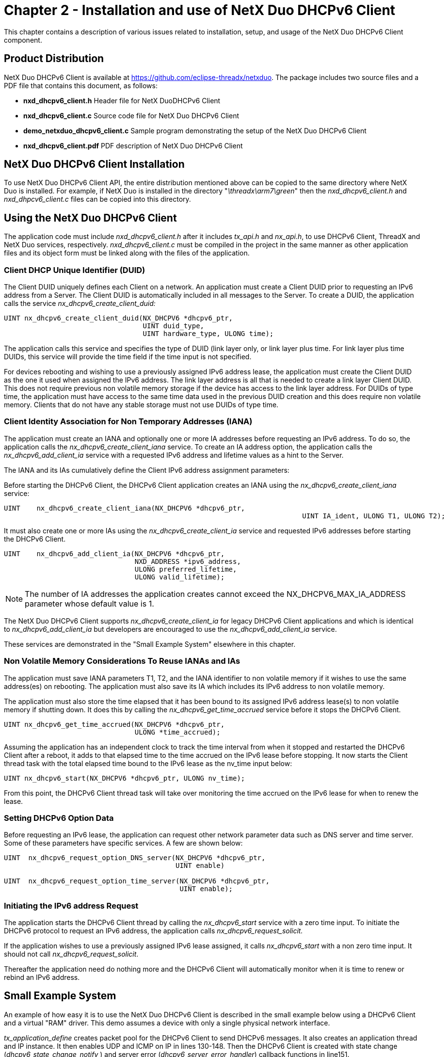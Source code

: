 ////

 Copyright (c) Microsoft
 Copyright (c) 2024-present Eclipse ThreadX contributors
 
 This program and the accompanying materials are made available 
 under the terms of the MIT license which is available at
 https://opensource.org/license/mit.
 
 SPDX-License-Identifier: MIT
 
 Contributors: 
     * Frédéric Desbiens - Initial AsciiDoc version.

////

= Chapter 2 - Installation and use of NetX Duo DHCPv6 Client
:description: This chapter contains a description of various issues related to installation, setup, and usage of the NetX Duo DHCPv6 Client component.

This chapter contains a description of various issues related to installation, setup, and usage of the NetX Duo DHCPv6 Client component.

== Product Distribution

NetX Duo DHCPv6 Client is available at https://github.com/eclipse-threadx/netxduo. The package includes two source files and a PDF file that contains this document, as follows:

* *nxd_dhcpv6_client.h* Header file for NetX DuoDHCPv6 Client
* *nxd_dhcpv6_client.c* Source code file for NetX Duo DHCPv6 Client
* *demo_netxduo_dhcpv6_client.c* Sample program demonstrating the setup of the NetX Duo DHCPv6 Client
* *nxd_dhcpv6_client.pdf* PDF description of NetX Duo DHCPv6 Client

== NetX Duo DHCPv6 Client Installation

To use NetX Duo DHCPv6 Client API, the entire distribution mentioned above can be copied to the same directory where NetX Duo is installed. For example, if NetX Duo is installed in the directory "_\threadx\arm7\green_" then the _nxd_dhcpv6_client.h_ and _nxd_dhpcv6_client.c_ files can be copied into this directory.

== Using the NetX Duo DHCPv6 Client

The application code must include _nxd_dhcpv6_client.h_ after it includes _tx_api.h_ and _nx_api.h_, to use DHCPv6 Client, ThreadX and NetX Duo services, respectively. _nxd_dhcpv6_client.c_ must be compiled in the project in the same manner as other application files and its object form must be linked along with the files of the application.

=== [.underline]#Client DHCP Unique Identifier (DUID)#

The Client DUID uniquely defines each Client on a network. An application must create a Client DUID prior to requesting an IPv6 address from a Server. The Client DUID is automatically included in all messages to the Server. To create a DUID, the application calls the service _nx_dhcpv6_create_client_duid:_

[,C]
----
UINT nx_dhcpv6_create_client_duid(NX_DHCPV6 *dhcpv6_ptr,
                                  UINT duid_type,
                                  UINT hardware_type, ULONG time);
----

The application calls this service and specifies the type of DUID (link layer only, or link layer plus time. For link layer plus time DUIDs, this service will provide the time field if the time input is not specified.

For devices rebooting and wishing to use a previously assigned IPv6 address lease, the application must create the Client DUID as the one it used when assigned the IPv6 address. The link layer address is all that is needed to create a link layer Client DUID. This does not require previous non volatile memory storage if the device has access to the link layer address. For DUIDs of type time, the application must have access to the same time data used in the previous DUID creation and this does require non volatile memory. Clients that do not have any stable storage must not use DUIDs of type time.

=== [.underline]#Client Identity Association for Non Temporary Addresses (IANA)#

The application must create an IANA and optionally one or more IA addresses before requesting an IPv6 address. To do so, the application calls the _nx_dhcpv6_create_client_iana_ service. To create an IA address option, the application calls the _nx_dhcpv6_add_client_ia_ service with a requested IPv6 address and lifetime values as a hint to the Server.

The IANA and its IAs cumulatively define the Client IPv6 address assignment parameters:

Before starting the DHCPv6 Client, the DHCPv6 Client application creates an IANA using the _nx_dhcpv6_create_client_iana_ service:

[,C]
----
UINT    nx_dhcpv6_create_client_iana(NX_DHCPV6 *dhcpv6_ptr,
									 UINT IA_ident, ULONG T1, ULONG T2);
----

It must also create one or more IAs using the _nx_dhcpv6_create_client_ia_ service and requested IPv6 addresses before starting the DHCPv6 Client.

[,C]
----
UINT    nx_dhcpv6_add_client_ia(NX_DHCPV6 *dhcpv6_ptr,
                                NXD_ADDRESS *ipv6_address,
                                ULONG preferred_lifetime,
                                ULONG valid_lifetime);
----

NOTE: The number of IA addresses the application creates cannot exceed the NX_DHCPV6_MAX_IA_ADDRESS parameter whose default value is 1.

The NetX Duo DHCPv6 Client supports _nx_dhcpv6_create_client_ia_ for legacy DHCPv6 Client applications and which is identical to _nx_dhcpv6_add_client_ia_ but developers are encouraged to use the _nx_dhcpv6_add_client_ia_ service.

These services are demonstrated in the "Small Example System" elsewhere in this chapter.

=== [.underline]#Non Volatile Memory Considerations To Reuse IANAs and IAs#

The application must save IANA parameters T1, T2, and the IANA identifier to non volatile memory if it wishes to use the same address(es) on rebooting. The application must also save its IA which includes its IPv6 address to non volatile memory.

The application must also store the time elapsed that it has been bound to its assigned IPv6 address lease(s) to non volatile memory if shutting down. It does this by calling the _nx_dhcpv6_get_time_accrued_ service before it stops the DHCPv6 Client.

[,C]
----
UINT nx_dhcpv6_get_time_accrued(NX_DHCPV6 *dhcpv6_ptr,
                                ULONG *time_accrued);
----

Assuming the application has an independent clock to track the time interval from when it stopped and restarted the DHCPv6 Client after a reboot, it adds to that elapsed time to the time accrued on the IPv6 lease before stopping. It now starts the Client thread task with the total elapsed time bound to the IPv6 lease as the nv_time input below:

[,C]
----
UINT nx_dhcpv6_start(NX_DHCPV6 *dhcpv6_ptr, ULONG nv_time);
----

From this point, the DHCPv6 Client thread task will take over monitoring the time accrued on the IPv6 lease for when to renew the lease.

=== [.underline]#Setting DHCPv6 Option Data#

Before requesting an IPv6 lease, the application can request other network parameter data such as DNS server and time server. Some of these parameters have specific services. A few are shown below:

[,C]
----
UINT  nx_dhcpv6_request_option_DNS_server(NX_DHCPV6 *dhcpv6_ptr,
                                          UINT enable)

UINT  nx_dhcpv6_request_option_time_server(NX_DHCPV6 *dhcpv6_ptr,
                                           UINT enable);
----

=== [.underline]#Initiating the IPv6 address Request#

The application starts the DHCPv6 Client thread by calling the _nx_dhcpv6_start_ service with a zero time input. To initiate the DHCPv6 protocol to request an IPv6 address, the application calls _nx_dhcpv6_request_solicit._

If the application wishes to use a previously assigned IPv6 lease assigned, it calls _nx_dhcpv6_start_ with a non zero time input. It should not call _nx_dhcpv6_request_solicit_.

Thereafter the application need do nothing more and the DHCPv6 Client will automatically monitor when it is time to renew or rebind an IPv6 address.

== Small Example System

An example of how easy it is to use the NetX Duo DHCPv6 Client is described in the small example below using a DHCPv6 Client and a virtual "RAM" driver. This demo assumes a device with only a single physical network interface.

_tx_application_define_ creates packet pool for the DHCPv6 Client to send DHCPv6 messages. It also creates an application thread and IP instance. It then enables UDP and ICMP on IP in lines 130-148. Then the DHCPv6 Client is created with state change (_dhcpv6_state_change_notify_ ) and server error (_dhcpv6_server_error_handler_) callback functions in line151.

In the Client thread entry function, _thread_client_entry_, the Client IP is set up with a link local address and enabled for IPv6 and ICMPv6 services on lines 202-217. Before starting the DHCPv6 Client, the application creates a Client DUID, an IANA option and an IA address option on lines219-303. The IA address option is optional if the Client wishes to request an IPv6 address and valid and preferred lifetimes from the Server. The Server may or may not grant the requested IPv6 address or lease times. The application may add more IA options (up to NX_DHCPV6_MAX_IA_ADDRESS) to be assigned multiple global addresses.

Lastly, the application sets various options to request network parameters in its messages to the DHCPv6 Server. The DHCPv6 Client task is started by calling _nx_dhcpv6_start_ in line306, and the actual DHCPv6 protocol is started in the SOLICIT state with the call to _nx_dhcpv6_request_solicit_ in line 317. The DHCPv6 Client then automatically handles the promotion of the Client state through the DHCPv6 protocol until it is bound to an address or an error occurs. During this time, the application waits for the protocol to complete, as well as the Duplicate Address Detection (DAD) to complete if the IP instance is configured for DAD (which is the default configuration).

After the tx_thread_sleep call, the application checks on the global parameters set in the state change callback to determine the success of both the DHCPv6 Client task to get assigned an IPv6 lease and if so, that the DAD check for uniqueness succeeded. This is done using the counters set up in the state change and server error callback functions. The application polls for non zero counts of address_not_assigned, address_expired and server_errors for failed address assignment. If the count of bound_addresses is non zero (at least one address successfully assigned), it checks for a non zero address_failed_dad for a failed DAD check. An explanation of the state change and server error callbacks follows:

The state change callback, _dhcpv6_state_change_notify_, the previous and current DHCPv6 Client state to determine if the Client received any valid Server responses:

* _dhcpv6_state_change_notify_ checks for transitions directly from SOLICIT to INIT and if so it increments a counter for the DHCPv6 Client receiving no responses from the Server.

Next _dhcpv6_state_change_notify_ checks if the Client was assigned (bound) to one or more IPv6 addresses:

* If the new state is BOUND, it increments a counter of addresses bound to the Client.

The _dhcpv6_state_change_notify_ also checks for a failed DAD check:

* If the state transitions from DECLINE to INIT, the DHCPv6 Client has failed DAD check on one of its assigned addresses and increments the count of failed address assignments.

The last check by _dhcpv6_state_change_notify_ in this example is for a successfully assigned address that passed the DAD check to fail to be renewed or rebind:

* If the state changes from REBIND to INIT, the Client did not get any responses to either its RENEW or REBIND requests and _dhcpv6_state_change_notify_ increments its count of expired addresses.

The _dhcpv6_server_error_handler_ if notified by the DHCPv6 Client task of an error status received from the Server increments the count of server errors.

Assuming all goes well, the application queries the DHCPv6 Client for address data including lease times. It gets a count of valid (successfully assigned) addresses by calling the _nx_dhcpv6_get_valid_ip_address_count_ service and time to renew in the IANA (applies to all IA addresses assigned) by calling _nx_dhcpv6_get_iana_lease_time_ on lines 372-392. It then queries the DHCPv6 Client for each of its IA options for IPv6 address and lease times by address index.

Some DHCPv6 Client services (_nx_dhcpv6_get_lease_time_data, nx_dhcpv6_get_IP_address_) do not require an address index as an input, and return DHCPv6 parameters for the primary Client global address. This is suitable for Clients with a single global IPv6 address when it calls _nx_dhcpv6_get_valid_ip_address_lease_time_ in line 384.

The DHCPv6 Client configuration, NX_DHCPV6_CLIENT_RESTORE_STATE, t allows a system to restore a previously created DHCPv6 Client in Bound state between system reboots. Calling the _nx_dhcpv6_client_get_record_ to get the DHCPv6 Client record between system reboots on line 434, calling the _nx_dhcpv6_client_restore_record_ to store the DHCPv6 Client record after system power up on line 525.

The application then releases the assigned addresses using the _nx_dhcpv6_request_release_ service in line 552. To restart the application stops the DHCPv6 Client with the _nx_dhcpv6_client_stop_ service in line 567 and clears all IPv6 addresses registered with the IP instance that were configured through the DHCPv6 Client. It does this by calling _nx_dhcpv6_reinitialize_ in line 578. Then it restarts the DHCPv6 Client task with _nx_dhcpv6_start_ and _nx_dhcpv6_request_solicit_ services as before.

The DHCPv6 Client is deleted with the call to _nx_dhcpv6_delete_ in line626. Note that it does not delete th__e__ packet pool it created for the DHCPv6 Client because this packet pool is also used by the IP instance. Otherwise it should delete the packet pool if it has no further use for it using the NetX Duo _nx_packet_pool_delete_ service.

[,C]
----
/* This is a small demo of the NetX Duo DHCPv6 Client for the high-performance NetX Duo stack. */

#include    <stdio.h>
#include   "tx_api.h"
#include   "nx_api.h"
#include   "nxd_dhcpv6_client.h"

#ifdef FEATURE_NX_IPV6
#define     DEMO_STACK_SIZE         2048

/* Set the client address, and request these address from DHCPv6 Server. */
/*
#define     NX_DHCPV6_REQUEST_IA_ADDRESS
*/

/* Set the list of DHCPv6 option data (timezone, DNS server, timer server, domain name)to get from the DHCPv6 server. */

#define     NX_DHCPV6_REQUEST_OPTION


/* Add the fully qualified domain name to request whether the DHCPv6 server SHOULD or SHOULD NOT perform the AAAA RR or DNS updates. */

#define     NX_DHCPV6_REQUEST_FQDN_OPTION


/* Define the ThreadX and NetX object control blocks... */

NX_PACKET_POOL          pool_0;
TX_THREAD               thread_client;
NX_IP                   client_ip;

/* Define the Client and Server instances. */

NX_DHCPV6               dhcp_client;

/* Define the error counter used in the demo application... */
ULONG                   error_counter;
CHAR                    *pointer;

/* Define thread prototypes. */
void    thread_client_entry(ULONG thread_input);

/***** Substitute your ethernet driver entry function here *********/
extern VOID    _nx_ram_network_driver(NX_IP_DRIVER *driver_req_ptr);

/* Declare DHCPv6 Client callbacks */
VOID dhcpv6_state_change_notify(NX_DHCPV6 *dhcpv6_ptr, UINT old_state, UINT new_state);
VOID dhcpv6_server_error_handler(NX_DHCPV6 *dhcpv6_ptr, UINT op_code, UINT status_code, UINT message_type);

/* Set up globals for tracking changes to DHCPv6 Client from callback services. */
UINT state_changes = 0;
UINT address_expired = 0;
UINT address_failed_dad = 0;
UINT bound_addresses = 0;
UINT address_not_assigned = 0;
UINT server_errors = 0;

/* Define some DHCPv6 parameters. */

#define DHCPV6_IANA_ID      0xC0DEDBAD
#define DHCPV6_T1           NX_DHCPV6_INFINITE_LEASE
#define DHCPV6_T2           NX_DHCPV6_INFINITE_LEASE
#define DHCPV6_RENEW_TIME   NX_DHCPV6_INFINITE_LEASE
#define DHCPV6_REBIND_TIME  NX_DHCPV6_INFINITE_LEASE
#define PACKET_PAYLOAD      500
#define PACKET_POOL_SIZE    (5*PACKET_PAYLOAD)

/* Define main entry point. */

int main()
{

    /* Enter the ThreadX kernel. */
    tx_kernel_enter();
}


/* Define what the initial system looks like. */

void    tx_application_define(void *first_unused_memory)
{

UINT    status;

    /* Setup the working pointer. */
    pointer =  (CHAR *) first_unused_memory;

    /* Create the Client thread. */
    status = tx_thread_create(&thread_client, "Client thread", thread_client_entry, 0,
                              pointer, DEMO_STACK_SIZE, 8, 8, TX_NO_TIME_SLICE, TX_AUTO_START);

    /* Check for IP create errors. */
    if (status)
    {
        error_counter++;
        return;
    }

    pointer =  pointer + DEMO_STACK_SIZE;

    /* Initialize the NetX system. */
    nx_system_initialize();

    /* Create a packet pool. */
    status =  nx_packet_pool_create(&pool_0, "NetX Main Packet Pool", 1024,  pointer, PACKET_POOL_SIZE);

    pointer = pointer + PACKET_POOL_SIZE;

    /* Check for pool creation error. */
    if (status)
    {
        error_counter++;
        return;
    }

    /* Create a Client IP instance. */
    status = nx_ip_create(&client_ip, "Client IP", IP_ADDRESS(0, 0, 0, 0),
                          0xFFFFFF00UL, &pool_0, _nx_ram_network_driver,
                          pointer, 2048, 1);

    pointer =  pointer + 2048;

    /* Check for IP create errors. */
    if (status)
    {
        error_counter++;
        return;
    }

    /* Enable UDP traffic for sending DHCPv6 messages. */
    status =  nx_udp_enable(&client_ip);

    /* Check for UDP enable errors. */
    if (status)
    {
        error_counter++;
        return;
    }

    /* Enable ICMP. */
    status =  nx_icmp_enable(&client_ip);

    /* Check for ICMP enable errors. */
    if (status)
    {
        error_counter++;
        return;
    }

    /* Create the DHCPv6 Client. */
    status =  nx_dhcpv6_client_create(&dhcp_client, &client_ip, "DHCPv6 Client",
                                      &pool_0, pointer, 2048, dhcpv6_state_change_notify,
                                      dhcpv6_server_error_handler);

    /* Check for errors. */
    if (status)
    {
        error_counter++;
        return;
    }

    /* Update the stack pointer because we need it again. */
    pointer = pointer + 2048;

    /* Yield control to DHCPv6 threads and ThreadX. */
    return;
}


/* Define the Client host application thread. */

void    thread_client_entry(ULONG thread_input)
{

UINT        status;
ULONG       T1, T2;
UINT        address_count;
UINT        address_index = 0;
NXD_ADDRESS valid_ipv6_address;
ULONG       preferred_lifetime;
ULONG       valid_lifetime;
UINT        ia_count = 1;

#ifdef NX_DHCPV6_REQUEST_IA_ADDRESS
NXD_ADDRESS ipv6_address;
#endif

#ifdef NX_DHCPV6_REQUEST_OPTION
UCHAR       buffer[200];
NXD_ADDRESS dns_server;
#endif

#ifdef NX_DHCPV6_CLIENT_RESTORE_STATE
ULONG       current_time;
ULONG       elapsed_time;
NX_DHCPV6_CLIENT_RECORD dhcpv6_client_record;
#endif


    state_changes = 0;

    /* Establish the link local address for the host. The RAM driver creates
       a virtual MAC address of 0x1122334456. */
    status = nxd_ipv6_address_set(&client_ip, 0, NX_NULL, 10, NULL);

    if (status)
    {
        error_counter++;
        return;
    }

    /* Let NetX Duo get initialized. */
    tx_thread_sleep(50);

    /* Enable the Client IP for IPv6 and ICMPv6 services. */
    nxd_ipv6_enable(&client_ip);
    nxd_icmp_enable(&client_ip);

    /* Create a Link Layer Plus Time DUID for the DHCPv6 Client. Set time ID field
       to NULL; the DHCPv6 Client API will supply one. */
    status = nx_dhcpv6_create_client_duid(&dhcp_client, NX_DHCPV6_DUID_TYPE_LINK_TIME,
                                          NX_DHCPV6_HW_TYPE_IEEE_802, 0);

    if (status != NX_SUCCESS)
    {
        error_counter++;
        return;
    }

    /* Create the DHCPv6 client's Identity Association (IA-NA) now.

       Note that if this host had already been assigned in IPv6 lease, it
       would have to use the assigned T1 and T2 values in loading the DHCPv6
       client with an IANA block.
    */
    status = nx_dhcpv6_create_client_iana(&dhcp_client, DHCPV6_IANA_ID, DHCPV6_T1,  DHCPV6_T2);

    if (status != NX_SUCCESS)
    {
        error_counter++;
        return;
    }

#ifdef NX_DHCPV6_REQUEST_IA_ADDRESS
    memset(&ipv6_address,0x0, sizeof(NXD_ADDRESS));
    ipv6_address.nxd_ip_version = NX_IP_VERSION_V6;
    ipv6_address.nxd_ip_address.v6[0] = 0x3ffe0501;
    ipv6_address.nxd_ip_address.v6[1] = 0xffff0100;
    ipv6_address.nxd_ip_address.v6[2] = 0x00000000;
    ipv6_address.nxd_ip_address.v6[3] = 0x0000abcd;

    /* Create an IA address option.
        Note that if this host had already been assigned in IPv6 lease, it
        would have to use the assigned IPv6 address, preferred and valid lifetime
        values in loading the DHCPv6 Client with an IA block.
    */
    status = nx_dhcpv6_add_client_ia(&dhcp_client, &ipv6_address,DHCPV6_RENEW_TIME, DHCPV6_REBIND_TIME);

    if (status != NX_SUCCESS)
    {
        error_counter++;
        return;
    }

    /* If the DHCPv6 Client is configured for a maximum number of IA addresses
       greater than 1, we can add another IA address if the device requires
       multiple global IPv6 addresses. */
    if(NX_DHCPV6_MAX_IA_ADDRESS >= 2)
    {
        memset(&ipv6_address,0x0, sizeof(NXD_ADDRESS));
        ipv6_address.nxd_ip_version = NX_IP_VERSION_V6;
        ipv6_address.nxd_ip_address.v6[0] = 0x3ffe0501;
        ipv6_address.nxd_ip_address.v6[1] = 0xffff0100;
        ipv6_address.nxd_ip_address.v6[2] = 0x00000000;
        ipv6_address.nxd_ip_address.v6[3] = 0x00001234;

        /* Add another  IA address option. */
        status = nx_dhcpv6_add_client_ia(&dhcp_client, &ipv6_address, DHCPV6_RENEW_TIME, DHCPV6_REBIND_TIME);

        if (status != NX_SUCCESS)
        {
            error_counter++;
            return;
        }
    }
#endif /* NX_DHCPV6_REQUEST_IA_ADDRESS  */

#ifdef NX_DHCPV6_REQUEST_OPTION
    /* Set the list of DHCPv6 option data to get from the DHCPv6 server if needed. */
    nx_dhcpv6_request_option_timezone(&dhcp_client, NX_TRUE);
    nx_dhcpv6_request_option_DNS_server(&dhcp_client, NX_TRUE);
    nx_dhcpv6_request_option_time_server(&dhcp_client, NX_TRUE);
    nx_dhcpv6_request_option_domain_name(&dhcp_client, NX_TRUE);
#endif /* NX_DHCPV6_REQUEST_OPTION */


#ifdef NX_DHCPV6_REQUEST_FQDN_OPTION
    /* Set the DHCPv6 Client FQDN option.
       operation: NX_DHCPV6_CLIENT_DESIRES_UPDATE_AAAA_RR         DHCPv6 Client choose to updating the FQDN-to-IPv6 address mapping for FQDN and address(es) used by the client.
                  NX_DHCPV6_CLIENT_DESIRES_SERVER_DO_DNS_UPDATE   DHCPv6 Client choose to updating the FQDN-to-IPv6 address mapping for FQDN and address(es) used by the client to the server.
                  NX_DHCPV6_CLIENT_DESIRES_NO_SERVER_DNS_UPDATE   DHCPv6 Client choose to request that the server perform no DNS updates on its behalf. */
    nx_dhcpv6_request_option_FQDN(&dhcp_client, "DHCPv6-Client", NX_DHCPV6_CLIENT_DESIRES_UPDATE_AAAA_RR);
#endif /* NX_DHCPV6_REQUEST_FQDN_OPTION */

    /* Start up the NetX DHCPv6 Client thread task. */
    status =  nx_dhcpv6_start(&dhcp_client);

    /* Check for errors. */
    if (status != NX_SUCCESS)
    {

        error_counter++;
        return;
    }

    /* Start the DHCPv6 by sending a Solicit message out on the network. */
    status = nx_dhcpv6_request_solicit(&dhcp_client);

    /* Check status. */
    if (status != NX_SUCCESS)
    {

        error_counter++;
        return;
    }

    /* Is the DHCPv6 Client request for address assignment successfully started? */
    if (status == NX_SUCCESS)
    {

        /* If Duplicate Address Detection (DAD) is enabled in NetX Duo, e.g. #NXDUO_DISABLE_DAD
           not defined, allow time for NetX Duo to verify the address is unique on our network.
         */
        tx_thread_sleep(500);

        /* Check the bound address. */
        if (bound_addresses != ia_count)
        {

            /* Attempt to find out why DHCPv6 failed, where...*/

            if (server_errors > 0)
            {
                /* Actually you would compare server_error count with number of IA's added
                   to determine if any addresses were assigned. */
                printf("Server error, not all address assigned\n");
            }

            if (address_not_assigned > 0)
            {
                /* Actually you would compare address not assigned count with number of IA's added
                   to determine if any addresses were assigned. */

                printf("No servers responded to some or all of our IAs\n");
            }

        }

        /* Regardless if the DHCPv6 Client achieved a bound state, check for DAD
           failures. */
        if (address_failed_dad > 0)
        {
            /* Actually you would compare failed dad count with number of IA's added
               to determine if any addresses were assigned. */

            printf("Some or all of our IAs failed DAD\n");

        }

        /* Successfully assigned IPv6 addresses! */

        /* Get the count of valid IPv6 address obtained by DHCPv6. */
        status = nx_dhcpv6_get_valid_ip_address_count(&dhcp_client, &address_count);

        /* Check status. */
        if (status != NX_SUCCESS)
        {
            error_counter++;
        }

        /* Get the IPv6 address and related lifetimes by address index. This index is the
           index into the DHCPv6 Client address table. Not to be confused with the IP
           instance address table! */
        status = nx_dhcpv6_get_valid_ip_address_lease_time(&dhcp_client, address_index,
                                                           &valid_ipv6_address,
                                                               &preferred_lifetime,
                                                           &valid_lifetime);

        /* Check status. */
        if (status != NX_SUCCESS)
        {
            error_counter++;
        }

        /* Get the IANA options for when to start renew/rebind requests. These time
           parameters are the same for all IPv6 addresses assigned in the Client
           e.g. IANA returned from Server. */
        status = nx_dhcpv6_get_iana_lease_time(&dhcp_client, &T1, &T2);

        /* Check status. */
        if (status != NX_SUCCESS)
        {
            error_counter++;
        }

        /*****************************************************************************/
        /* These are 'legacy' DHCPv6 services and are for the most part identical to the services
           above except they default to the primary global IPv6 address regardless if the
           Client was assigned more than one global IPv6 address. */

        /* Now check the assigned lease times. */
        status = nx_dhcpv6_get_lease_time_data(&dhcp_client, &T1, &T2,
                                               &preferred_lifetime, &valid_lifetime);

        /* Check status. */
        if (status != NX_SUCCESS)
        {
            error_counter++;
        }

        /* Get the IP address. */
        status = nx_dhcpv6_get_IP_address(&dhcp_client, &valid_ipv6_address);

        /* Check status. */
        if (status != NX_SUCCESS)
        {
            error_counter++;
        }

        /* Bound state. */

#ifdef NX_DHCPV6_CLIENT_RESTORE_STATE

        /* Get the DHCPv6 Client record. */
        nx_dhcpv6_client_get_record(&dhcp_client, &dhcpv6_client_record);

        /* Delete DHCPv6 instance. */
        nx_dhcpv6_client_delete(&dhcp_client);

        /* Delete IP instance. */
        status = nx_ip_delete(&client_ip);

        /* Check for error. */
        if (status)
        {
            error_counter++;
            return;
        }

        /* Create a Client IP instance. */
        status = nx_ip_create(&client_ip, "Client IP", IP_ADDRESS(0, 0, 0, 0),
                              0xFFFFFF00UL, &pool_0, _nx_ram_network_driver,
                              pointer, 2048, 1);

        pointer =  pointer + 2048;

        /* Check for IP create errors. */
        if (status)
        {
            error_counter++;
            return;
        }

        /* Enable UDP traffic for sending DHCPv6 messages. */
        status =  nx_udp_enable(&client_ip);

        /* Check for UDP enable errors. */
        if (status)
        {
            error_counter++;
            return;
        }

        /* Enable ICMP. */
        status =  nx_icmp_enable(&client_ip);

        /* Check for ICMP enable errors. */
        if (status)
        {
            error_counter++;
            return;
        }

        /* Enable the Client IP for IPv6 and ICMPv6 services. */
        status = nxd_ipv6_enable(&client_ip);
        status += nxd_icmp_enable(&client_ip);

        /* Check for IPv6 and ICMPv6 enable errors. */
        if (status)
        {
            error_counter++;
            return;
        }

        /* Establish the link local address for the host. The RAM driver creates
           a virtual MAC address of 0x1122334456. */
        status = nxd_ipv6_address_set(&client_ip, 0, NX_NULL, 10, NULL);

        if (status)
        {
            error_counter++;
            return;
        }

        /* If Duplicate Address Detection (DAD) is enabled in NetX Duo, e.g. #NXDUO_DISABLE_DAD
           not defined, allow time for NetX Duo to verify the address is unique on our network.
         */
        tx_thread_sleep(500);

        /* Create the DHCPv6 Client. */
        status =  nx_dhcpv6_client_create(&dhcp_client, &client_ip, "DHCPv6 Client",
                                          &pool_0, pointer, 2048, dhcpv6_state_change_notify,
                                          dhcpv6_server_error_handler);

        /* Check for errors. */
        if (status)
        {
            error_counter++;
            return;
        }

        /* Update the stack pointer because we need it again. */
        pointer = pointer + 2048;

        /* Restore the DHCPv6 record. */
        nx_dhcpv6_client_restore_record(&dhcp_client, &dhcpv6_client_record, 5);

        /* Resume the DHCPv6 service. */
        nx_dhcpv6_resume(&dhcp_client);
#endif


#ifdef NX_DHCPV6_REQUEST_OPTION

        /* Get the DNS Server address. */
        nx_dhcpv6_get_DNS_server_address(&dhcp_client, 0, &dns_server);

        /* Get the domain name. */
        memset(buffer, 0, sizeof(buffer));

        nx_dhcpv6_get_other_option_data(&dhcp_client, NX_DHCPV6_DOMAIN_NAME_OPTION, buffer, 200); // Try to get DNS info got from DHCPv6 Server

        /* Get the domain name. */
        memset(buffer, 0, sizeof(buffer));

        /* Get the time zone. */
        nx_dhcpv6_get_other_option_data(&dhcp_client, NX_DHCPV6_NEW_POSIX_TIMEZONE_OPTION, buffer, 200); // Try to get DNS info got from DHCPv6 Server
#endif

        /* At some point, we may wish to release the IPv6 address lease e.g. the device
           is leaving the network or powering down. In that case we inform the
           DHCPv6 Server that we are releasing the address lease. */
        status = nx_dhcpv6_request_release(&dhcp_client);

        /* Check status. */
        if (status != NX_SUCCESS)
        {

            error_counter++;
            return;
        }

        /* Send the release message. */
        tx_thread_sleep(100);
    }

    /* Stopping the Client task. */
    status = nx_dhcpv6_stop(&dhcp_client);

    /* Check status. */
    if (status != NX_SUCCESS)
    {

        error_counter++;
        return;
    }

    /* Clear the previously assigned IPv6 addresses from the Client and IP address table. */
    status = nx_dhcpv6_reinitialize(&dhcp_client);

    /* Check status. */
    if (status != NX_SUCCESS)
    {

        error_counter++;
        return;
    }

    /* Start up the Client task again. */
    status = nx_dhcpv6_start(&dhcp_client);

    /* Check status. */
    if (status != NX_SUCCESS)
    {

        error_counter++;
        return;
    }

    /* Begin the request process by sending a Solicit message with the IA created above
       with our preferred IPv6 address. */
    status = nx_dhcpv6_request_solicit(&dhcp_client);
    /* Check status. */
    if (status != NX_SUCCESS)
    {

        error_counter++;
        return;
    }

    /* Wait a bit before releasing the IP address and terminating the client. */
    tx_thread_sleep(500);

    /* Ok, lets stop the application. Again we DO NOT plan
       to keep the IPv6 address we were assigned and need to release it
       back to the DHCPv6 server. */
    status = nx_dhcpv6_request_release(&dhcp_client);

    /* Check for error. */
    if (status != NX_SUCCESS)
    {
        error_counter++;
    }

    /* Now delete the DHCPv6 client and release ThreadX and
       NetX Duo resources back to the system. */
    nx_dhcpv6_client_delete(&dhcp_client);


    return;

}


/* This is the notification from the DHCPv6 Client task that it has changed
   state in the DHCPv6 protocol, for example getting assigned an IPv6 lease and
   achieving the bound state or an IPv6 lease expires and being reset to
   the init state.
*/
VOID dhcpv6_state_change_notify(NX_DHCPV6 *dhcpv6_ptr, UINT old_state, UINT new_state)
{


    /* Increment state change counter. */
    state_changes++;

    /* Check if the Client attempted to request an IPv6 lease but no servers
       responded. */
    if ((old_state == NX_DHCPV6_STATE_SENDING_SOLICIT) && (new_state == NX_DHCPV6_STATE_INIT))
    {

        /* Indication that either DAD failed or IP lease expired. */
        address_not_assigned++;
    }

    /* Check if the Client has been assigned an IPv6 lease. */
    if (new_state == NX_DHCPV6_STATE_BOUND_TO_ADDRESS)
    {
        bound_addresses++;
    }

   /* Check if the Client was bound, but failed the uniqueness check
       (Duplicate Address Detection) and was reset to the INIT state. */
    if ((old_state == NX_DHCPV6_STATE_SENDING_DECLINE) && (new_state == NX_DHCPV6_STATE_INIT))
    {

        /* Indication that DAD failed on Client IA. */
        address_failed_dad++;
    }

    /* Check if the Client was bound, attempted renew the lease but the
       IPv6 address renewal/rebinding failed. */
    if ((old_state == NX_DHCPV6_STATE_SENDING_REBIND) && (new_state == NX_DHCPV6_STATE_INIT))
    {

        /* Indication that the IP lease expired. */
        address_expired++;
    }



    /* Other checks are possible. */

}

/* This is the notification from the DHCPv6 Client task that it received an error
   from the server (status code) in response to the Client's last DHCPv6 message.
*/

VOID dhcpv6_server_error_handler(NX_DHCPV6 *dhcpv6_ptr, UINT op_code, UINT status_code, UINT message_type)
{

    /* Increment the server error count. */
    server_errors++;

    /* This should distinguish between receiving a server error and no server
       available to assign the Client an IPv6 address if the Client fails
       to get assigned an address. */
}

#endif /* FEATURE_NX_IPV6 */
----
